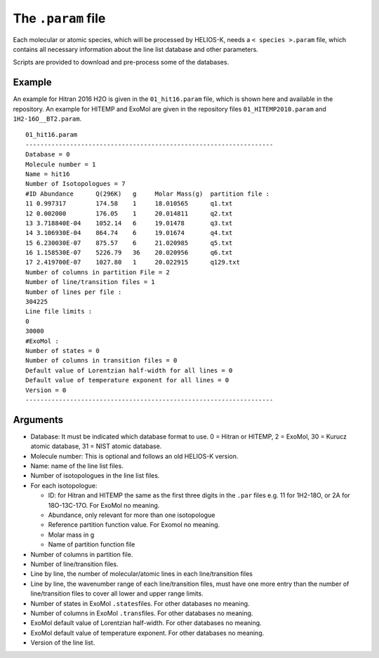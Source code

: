 The ``.param`` file
-------------------

Each molecular or atomic species, which will be processed by HELIOS-K,
needs a ``< species >.param`` file, which contains all necessary
information about the line list database and other parameters.

Scripts are provided to download and pre-process some of the databases.

Example
+++++++

An example for Hitran 2016 H2O is given in the ``01_hit16.param`` file,
which is shown here and available in the repository. An example for
HITEMP and ExoMol are given in the repository files
``01_HITEMP2010.param`` and ``1H2-16O__BT2.param``.

::

   01_hit16.param
   -------------------------------------------------------------------
   Database = 0
   Molecule number = 1
   Name = hit16
   Number of Isotopologues = 7
   #ID Abundance      Q(296K)   g     Molar Mass(g)  partition file :
   11 0.997317        174.58    1     18.010565      q1.txt
   12 0.002000        176.05    1     20.014811      q2.txt
   13 3.718840E-04    1052.14   6     19.01478       q3.txt
   14 3.106930E-04    864.74    6     19.01674       q4.txt
   15 6.230030E-07    875.57    6     21.020985      q5.txt
   16 1.158530E-07    5226.79   36    20.020956      q6.txt
   17 2.419700E-07    1027.80   1     20.022915      q129.txt
   Number of columns in partition File = 2
   Number of line/transition files = 1
   Number of lines per file :
   304225
   Line file limits :
   0
   30000
   #ExoMol :
   Number of states = 0
   Number of columns in transition files = 0
   Default value of Lorentzian half-width for all lines = 0
   Default value of temperature exponent for all lines = 0
   Version = 0
   -------------------------------------------------------------------

Arguments
+++++++++

-  Database: It must be indicated which database format to use. 0 =
   Hitran or HITEMP, 2 = ExoMol, 30 = Kurucz atomic database, 31 = NIST
   atomic database.
-  Molecule number: This is optional and follows an old HELIOS-K
   version.
-  Name: name of the line list files.
-  Number of isotopologues in the line list files.
-  For each isotopologue:

   -  ID: for Hitran and HITEMP the same as the first three digits in
      the ``.par`` files e.g. 11 for 1H2-18O, or 2A for 18O-13C-17O.
      For ExoMol no meaning.
   -  Abundance, only relevant for more than one isotopologue
   -  Reference partition function value. For Exomol no meaning.
   -  Molar mass in g
   -  Name of partition function file

-  Number of columns in partition file.
-  Number of line/transition files.
-  Line by line, the number of molecular/atomic lines in each
   line/transition files
-  Line by line, the wavenumber range of each line/transition files,
   must have one more entry than the number of line/transition files to
   cover all lower and upper range limits.
-  Number of states in ExoMol ``.states``\ files. For other databases no
   meaning.
-  Number of columns in ExoMol ``.trans``\ files. For other databases no
   meaning.
-  ExoMol default value of Lorentzian half-width. For other databases no
   meaning.
-  ExoMol default value of temperature exponent. For other databases no
   meaning.
-  Version of the line list.
